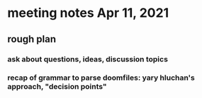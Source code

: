 * meeting notes Apr 11, 2021
** rough plan
*** ask about questions, ideas, discussion topics
*** recap of grammar to parse doomfiles: yary hluchan's approach, "decision points"
***  
